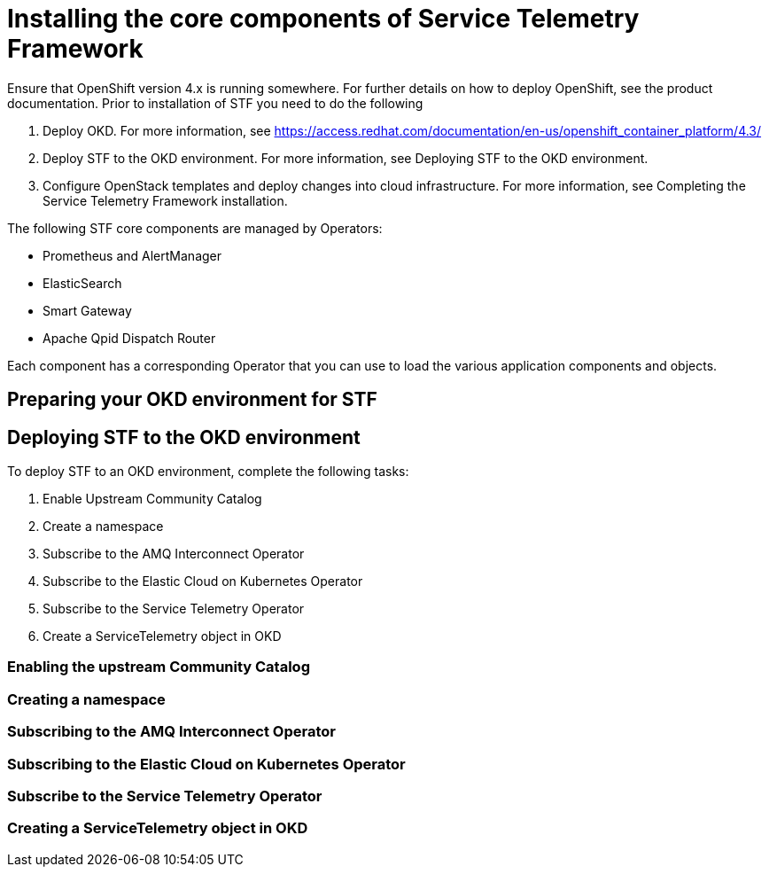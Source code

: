 = Installing the core components of Service Telemetry Framework

Ensure that OpenShift version 4.x is running somewhere. For further details on how to deploy OpenShift, see the product documentation. Prior to installation of STF you need to do the following

. Deploy OKD. For more information, see https://access.redhat.com/documentation/en-us/openshift_container_platform/4.3/
. Deploy STF to the OKD environment. For more information, see Deploying STF to the OKD environment.
. Configure OpenStack templates and deploy changes into cloud infrastructure. For more information, see Completing the Service Telemetry Framework installation.

The following STF core components are managed by Operators: 

* Prometheus and AlertManager
* ElasticSearch
* Smart Gateway
* Apache Qpid Dispatch Router

Each component has a corresponding Operator that you can use to load the various application components and objects.

== Preparing your OKD environment for STF

== Deploying STF to the OKD environment

To deploy STF to an OKD environment, complete the following tasks:

. Enable Upstream Community Catalog
. Create a namespace
. Subscribe to the AMQ Interconnect Operator
. Subscribe to the Elastic Cloud on Kubernetes Operator
. Subscribe to the Service Telemetry Operator
. Create a ServiceTelemetry object in OKD

=== Enabling the upstream Community Catalog

=== Creating a namespace

=== Subscribing to the AMQ Interconnect Operator

=== Subscribing to the Elastic Cloud on Kubernetes Operator

=== Subscribe to the Service Telemetry Operator

=== Creating a ServiceTelemetry object in OKD
